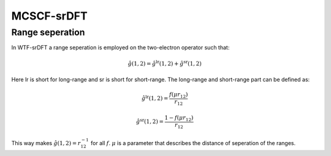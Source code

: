

MCSCF-srDFT
===========

Range seperation
----------------

In WTF-srDFT a range seperation is employed on the two-electron operator such that:

.. math::
   \hat{g}\left(1,2\right)=\hat{g}^{\mathrm{lr}}\left(1,2\right)+\hat{g}^{\mathrm{sr}}\left(1,2\right)
   
Here lr is short for long-range and sr is short for short-range. The long-range and short-range part can be defined as:

.. math::
   \hat{g}^{\mathrm{lr}}\left(1,2\right)=\frac{f\left(\mu r_{12}\right)}{r_{12}}

.. math::
   \hat{g}^{\mathrm{sr}}\left(1,2\right)=\frac{1-f\left(\mu r_{12}\right)}{r_{12}}
   
This way makes :math:`\hat{g}\left(1,2\right)=r_{12}^{-1}` for all :math:`f`. :math:`\mu` is a parameter that describes the distance of seperation of the ranges.